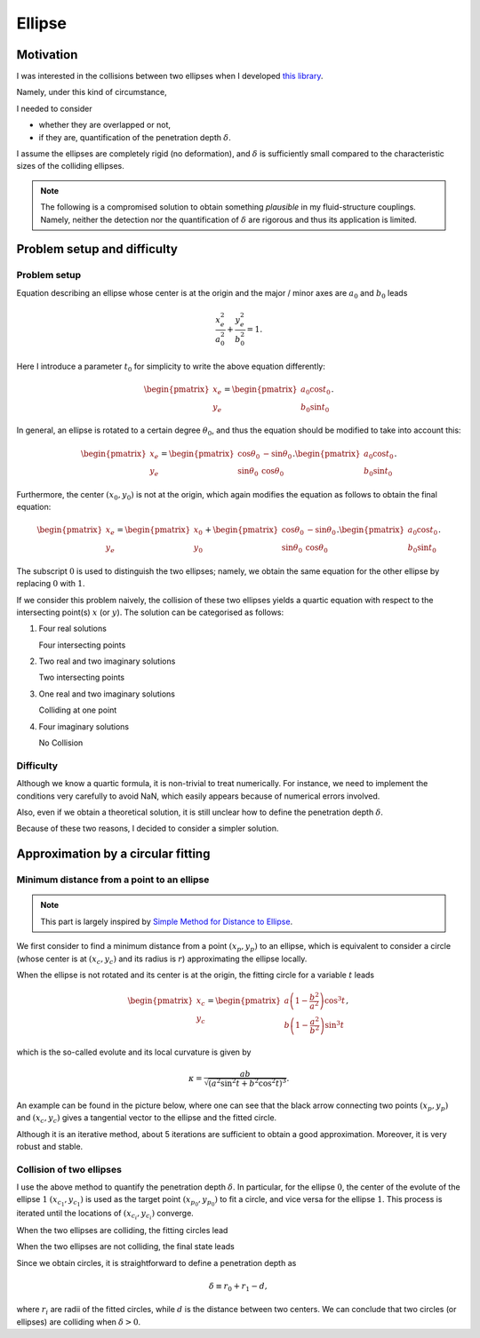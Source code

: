 #######
Ellipse
#######

**********
Motivation
**********

I was interested in the collisions between two ellipses when I developed `this library <https://github.com/NaokiHori/SimpleSolidSuspensionSolver>`_.

Namely, under this kind of circumstance,

.. image:: data/problem-setup.png
   :width: 400

I needed to consider

* whether they are overlapped or not,
* if they are, quantification of the penetration depth :math:`\delta`.

I assume the ellipses are completely rigid (no deformation), and :math:`\delta` is sufficiently small compared to the characteristic sizes of the colliding ellipses.

.. note::

   The following is a compromised solution to obtain something *plausible* in my fluid-structure couplings.
   Namely, neither the detection nor the quantification of :math:`\delta` are rigorous and thus its application is limited.

****************************
Problem setup and difficulty
****************************

=============
Problem setup
=============

Equation describing an ellipse whose center is at the origin and the major / minor axes are :math:`a_0` and :math:`b_0` leads

.. math::

   \frac{x_e^2}{a_0^2}
   +
   \frac{y_e^2}{b_0^2}
   =
   1.

Here I introduce a parameter :math:`t_0` for simplicity to write the above equation differently:

.. math::

   \begin{pmatrix}
      x_e \\
      y_e
   \end{pmatrix}
   =
   \begin{pmatrix}
      a_0 \cos t_0 \\
      b_0 \sin t_0
   \end{pmatrix}.

In general, an ellipse is rotated to a certain degree :math:`\theta_0`, and thus the equation should be modified to take into account this:

.. math::

   \begin{pmatrix}
      x_e \\
      y_e
   \end{pmatrix}
   =
   \begin{pmatrix}
      \cos \theta_0 & -\sin \theta_0 \\
      \sin \theta_0 &  \cos \theta_0
   \end{pmatrix}.
   \begin{pmatrix}
      a_0 \cos t_0 \\
      b_0 \sin t_0
   \end{pmatrix}.

Furthermore, the center :math:`( x_0, y_0 )` is not at the origin, which again modifies the equation as follows to obtain the final equation:

.. math::

   \begin{pmatrix}
      x_e \\
      y_e
   \end{pmatrix}
   =
   \begin{pmatrix}
      x_0 \\
      y_0
   \end{pmatrix}
   +
   \begin{pmatrix}
      \cos \theta_0 & -\sin \theta_0 \\
      \sin \theta_0 &  \cos \theta_0
   \end{pmatrix}.
   \begin{pmatrix}
      a_0 \cos t_0 \\
      b_0 \sin t_0
   \end{pmatrix}.

The subscript :math:`0` is used to distinguish the two ellipses; namely, we obtain the same equation for the other ellipse by replacing :math:`0` with :math:`1`.

If we consider this problem naively, the collision of these two ellipses yields a quartic equation with respect to the intersecting point(s) :math:`x` (or :math:`y`).
The solution can be categorised as follows:

#. Four real solutions

   Four intersecting points

#. Two real and two imaginary solutions

   Two intersecting points

#. One real and two imaginary solutions

   Colliding at one point

#. Four imaginary solutions

   No Collision

==========
Difficulty
==========

Although we know a quartic formula, it is non-trivial to treat numerically.
For instance, we need to implement the conditions very carefully to avoid NaN, which easily appears because of numerical errors involved.

Also, even if we obtain a theoretical solution, it is still unclear how to define the penetration depth :math:`\delta`.

Because of these two reasons, I decided to consider a simpler solution.

***********************************
Approximation by a circular fitting
***********************************

===========================================
Minimum distance from a point to an ellipse
===========================================

.. note::

   This part is largely inspired by `Simple Method for Distance to Ellipse <https://blog.chatfield.io/simple-method-for-distance-to-ellipse/>`_.

We first consider to find a minimum distance from a point :math:`( x_p, y_p )` to an ellipse, which is equivalent to consider a circle (whose center is at :math:`( x_c, y_c )` and its radius is :math:`r`) approximating the ellipse locally.

When the ellipse is not rotated and its center is at the origin, the fitting circle for a variable :math:`t` leads

.. math::

   \begin{pmatrix}
      x_c \\
      y_c
   \end{pmatrix}
   =
   \begin{pmatrix}
      a \left( 1 - \frac{b^2}{a^2} \right) \cos^3 t \\
      b \left( 1 - \frac{a^2}{b^2} \right) \sin^3 t
   \end{pmatrix},

which is the so-called evolute and its local curvature is given by

.. math::

   \kappa
   =
   \frac{
     ab
   }{
      \sqrt{\left( a^2 \sin^2 t + b^2 \cos^2 t \right)^3}
   }.

An example can be found in the picture below, where one can see that the black arrow connecting two points :math:`( x_p, y_p )` and :math:`( x_c, y_c )` gives a tangential vector to the ellipse and the fitted circle.

.. image:: data/fit-circle.png
   :width: 400

Although it is an iterative method, about 5 iterations are sufficient to obtain a good approximation.
Moreover, it is very robust and stable.

=========================
Collision of two ellipses
=========================

I use the above method to quantify the penetration depth :math:`\delta`.
In particular, for the ellipse :math:`0`, the center of the evolute of the ellipse :math:`1` :math:`( x_{c_1}, y_{c_1} )` is used as the target point :math:`( x_{p_0}, y_{p_0} )` to fit a circle, and vice versa for the ellipse :math:`1`.
This process is iterated until the locations of :math:`( x_{c_i}, y_{c_i} )` converge.

When the two ellipses are colliding, the fitting circles lead

.. image:: data/fit-circles-0.png
   :width: 400

When the two ellipses are not colliding, the final state leads

.. image:: data/fit-circles-1.png
   :width: 400

Since we obtain circles, it is straightforward to define a penetration depth as

.. math::

   \delta \equiv r_0 + r_1 - d,

where :math:`r_i` are radii of the fitted circles, while :math:`d` is the distance between two centers.
We can conclude that two circles (or ellipses) are colliding when :math:`\delta > 0`.

